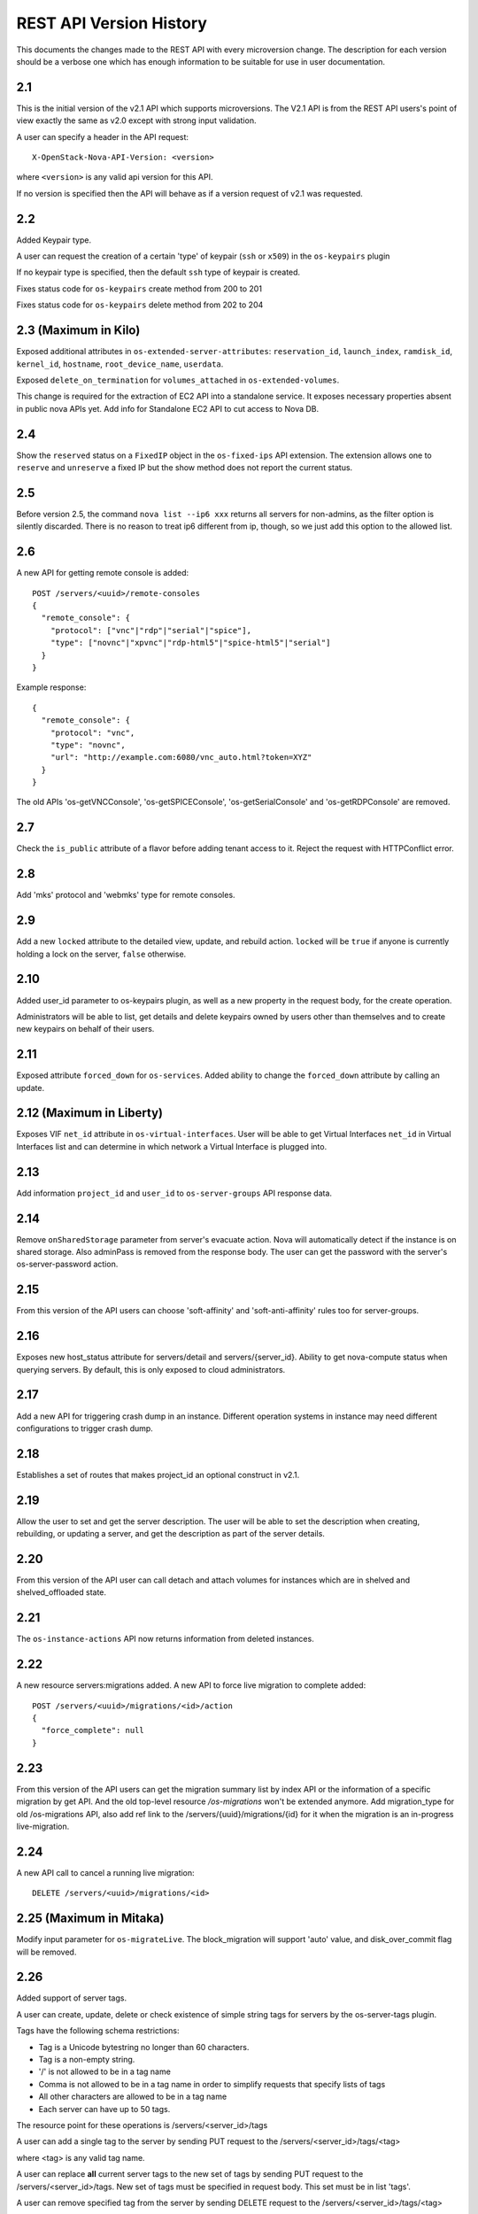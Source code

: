 REST API Version History
========================

This documents the changes made to the REST API with every
microversion change. The description for each version should be a
verbose one which has enough information to be suitable for use in
user documentation.

2.1
---

This is the initial version of the v2.1 API which supports
microversions. The V2.1 API is from the REST API users's point of
view exactly the same as v2.0 except with strong input validation.

A user can specify a header in the API request::

  X-OpenStack-Nova-API-Version: <version>

where ``<version>`` is any valid api version for this API.

If no version is specified then the API will behave as if a version
request of v2.1 was requested.

2.2
---

Added Keypair type.

A user can request the creation of a certain 'type' of keypair (``ssh`` or ``x509``)
in the ``os-keypairs`` plugin

If no keypair type is specified, then the default ``ssh`` type of keypair is
created.

Fixes status code for ``os-keypairs`` create method from 200 to 201

Fixes status code for ``os-keypairs`` delete method from 202 to 204

2.3 (Maximum in Kilo)
---------------------

Exposed additional attributes in ``os-extended-server-attributes``:
``reservation_id``, ``launch_index``, ``ramdisk_id``, ``kernel_id``, ``hostname``,
``root_device_name``, ``userdata``.

Exposed ``delete_on_termination`` for ``volumes_attached`` in ``os-extended-volumes``.

This change is required for the extraction of EC2 API into a standalone
service. It exposes necessary properties absent in public nova APIs yet.
Add info for Standalone EC2 API to cut access to Nova DB.

2.4
---

Show the ``reserved`` status on a ``FixedIP`` object in the ``os-fixed-ips`` API
extension. The extension allows one to ``reserve`` and ``unreserve`` a fixed IP
but the show method does not report the current status.

2.5
---

Before version 2.5, the command ``nova list --ip6 xxx`` returns all servers
for non-admins, as the filter option is silently discarded. There is no
reason to treat ip6 different from ip, though, so we just add this
option to the allowed list.

2.6
---

A new API for getting remote console is added::

  POST /servers/<uuid>/remote-consoles
  {
    "remote_console": {
      "protocol": ["vnc"|"rdp"|"serial"|"spice"],
      "type": ["novnc"|"xpvnc"|"rdp-html5"|"spice-html5"|"serial"]
    }
  }

Example response::

  {
    "remote_console": {
      "protocol": "vnc",
      "type": "novnc",
      "url": "http://example.com:6080/vnc_auto.html?token=XYZ"
    }
  }

The old APIs 'os-getVNCConsole', 'os-getSPICEConsole', 'os-getSerialConsole'
and 'os-getRDPConsole' are removed.

2.7
---

Check the ``is_public`` attribute of a flavor before adding tenant access
to it. Reject the request with HTTPConflict error.

2.8
---
Add 'mks' protocol and 'webmks' type for remote consoles.

2.9
---

Add a new ``locked`` attribute to the detailed view, update,
and rebuild action. ``locked`` will be ``true`` if anyone is currently holding
a lock on the server, ``false`` otherwise.

2.10
----

Added user_id parameter to os-keypairs plugin, as well as a new property
in the request body, for the create operation.

Administrators will be able to list, get details and delete keypairs owned by
users other than themselves and to create new keypairs on behalf of their
users.

2.11
----

Exposed attribute ``forced_down`` for ``os-services``.
Added ability to change the ``forced_down`` attribute by calling an update.

2.12 (Maximum in Liberty)
-------------------------

Exposes VIF ``net_id`` attribute in ``os-virtual-interfaces``.
User will be able to get Virtual Interfaces ``net_id`` in Virtual Interfaces
list and can determine in which network a Virtual Interface is plugged into.

2.13
----

Add information ``project_id`` and ``user_id`` to ``os-server-groups``
API response data.

2.14
----

Remove ``onSharedStorage`` parameter from server's evacuate action. Nova will
automatically detect if the instance is on shared storage.
Also adminPass is removed from the response body. The user can get the
password with the server's os-server-password action.

2.15
----

From this version of the API users can choose 'soft-affinity' and
'soft-anti-affinity' rules too for server-groups.

2.16
----

Exposes new host_status attribute for servers/detail and servers/{server_id}.
Ability to get nova-compute status when querying servers. By default, this is
only exposed to cloud administrators.

2.17
----

Add a new API for triggering crash dump in an instance. Different operation
systems in instance may need different configurations to trigger crash dump.

2.18
----
Establishes a set of routes that makes project_id an optional construct in v2.1.

2.19
----
Allow the user to set and get the server description.
The user will be able to set the description when creating, rebuilding,
or updating a server, and get the description as part of the server details.

2.20
----
From this version of the API user can call detach and attach volumes for
instances which are in shelved and shelved_offloaded state.

2.21
----

The ``os-instance-actions`` API now returns information from deleted
instances.

2.22
----

A new resource servers:migrations added. A new API to force live migration
to complete added::

  POST /servers/<uuid>/migrations/<id>/action
  {
    "force_complete": null
  }

2.23
----

From this version of the API users can get the migration summary list by
index API or the information of a specific migration by get API.
And the old top-level resource `/os-migrations` won't be extended anymore.
Add migration_type for old /os-migrations API, also add ref link to the
/servers/{uuid}/migrations/{id} for it when the migration is an in-progress
live-migration.

2.24
----

A new API call to cancel a running live migration::

  DELETE /servers/<uuid>/migrations/<id>

2.25 (Maximum in Mitaka)
------------------------

Modify input parameter for ``os-migrateLive``. The block_migration will
support 'auto' value, and disk_over_commit flag will be removed.

2.26
----

Added support of server tags.

A user can create, update, delete or check existence of simple string tags
for servers by the os-server-tags plugin.

Tags have the following schema restrictions:

* Tag is a Unicode bytestring no longer than 60 characters.
* Tag is a non-empty string.
* '/' is not allowed to be in a tag name
* Comma is not allowed to be in a tag name in order to simplify requests that
  specify lists of tags
* All other characters are allowed to be in a tag name
* Each server can have up to 50 tags.

The resource point for these operations is /servers/<server_id>/tags

A user can add a single tag to the server by sending PUT request to the
/servers/<server_id>/tags/<tag>

where <tag> is any valid tag name.

A user can replace **all** current server tags to the new set of tags
by sending PUT request to the /servers/<server_id>/tags. New set of tags
must be specified in request body. This set must be in list 'tags'.

A user can remove specified tag from the server by sending DELETE request
to the /servers/<server_id>/tags/<tag>

where <tag> is tag name which user wants to remove.

A user can remove **all** tags from the server by sending DELETE request
to the /servers/<server_id>/tags

A user can get a set of server tags with information about server by sending
GET request to the /servers/<server_id>

Request returns dictionary with information about specified server, including
list 'tags' ::

    {
        'id': {server_id},
        ...
        'tags': ['foo', 'bar', 'baz']
    }

A user can get **only** a set of server tags by sending GET request to the
/servers/<server_id>/tags

Response ::

    {
       'tags': ['foo', 'bar', 'baz']
    }

A user can check if a tag exists or not on a server by sending
GET /servers/{server_id}/tags/{tag}

Request returns `204 No Content` if tag exist on a server or `404 Not Found`
if tag doesn't exist on a server.

A user can filter servers in GET /servers request by new filters:

* tags
* tags-any
* not-tags
* not-tags-any

These filters can be combined. Also user can use more than one string tags
for each filter. In this case string tags for each filter must be separated
by comma: GET /servers?tags=red&tags-any=green,orange

2.27
----

Added support for the new form of microversion headers described in the
`Microversion Specification
<http://specs.openstack.org/openstack/api-wg/guidelines/microversion_specification.html>`_.
Both the original form of header and the new form is supported.

2.28
----

Nova API hypervisor.cpu_info change from string to JSON object.

From this version of the API the hypervisor's 'cpu_info' field will be
returned as JSON object (not string) by sending GET request
to the /v2.1/os-hypervisors/{hypervisor_id}.

2.29
----

Updates the POST request body for the ``evacuate`` action to include the
optional ``force`` boolean field defaulted to False.
Also changes the evacuate action behaviour when providing a ``host`` string
field by calling the nova scheduler to verify the provided host unless the
``force`` attribute is set.

2.30
----

Updates the POST request body for the ``live-migrate`` action to include the
optional ``force`` boolean field defaulted to False.
Also changes the live-migrate action behaviour when providing a ``host``
string field by calling the nova scheduler to verify the provided host unless
the ``force`` attribute is set.

2.31
----

Fix os-console-auth-tokens to return connection info for all types of tokens,
not just RDP.

2.32
----

Adds an optional, arbitrary 'tag' item to the 'networks' item in the server
boot request body. In addition, every item in the block_device_mapping_v2
array can also have an optional, arbitrary 'tag' item. These tags are used to
identify virtual device metadata, as exposed in the metadata API and on the
config drive. For example, a network interface on the virtual PCI bus tagged
with 'nic1' will appear in the metadata along with its bus (PCI), bus address
(ex: 0000:00:02.0), MAC address, and tag ('nic1').

.. note:: A bug has caused the tag attribute to no longer be accepted for
  networks starting with version 2.37 and for block_device_mapping_v2
  starting with version 2.33. In other words, networks could only be tagged
  between versions 2.32 and 2.36 inclusively and block devices only in
  version 2.32. As of version 2.42 the tag attribute has been restored and
  both networks and block devices can be tagged again.

2.33
----

Support pagination for hypervisor by accepting limit and marker from the GET
API request::

  GET /v2.1/{tenant_id}/os-hypervisors?marker={hypervisor_id}&limit={limit}

In the context of device tagging at server create time, 2.33 also removes the
tag attribute from block_device_mapping_v2. This is a bug that is fixed in
2.42, in which the tag attribute is reintroduced.

2.34
----

Checks in ``os-migrateLive`` before live-migration actually starts are now
made in background. ``os-migrateLive`` is not throwing `400 Bad Request` if
pre-live-migration checks fail.

2.35
----

Added pagination support for keypairs.

Optional parameters 'limit' and 'marker' were added to GET /os-keypairs
request, the default sort_key was changed to 'name' field as ASC order,
the generic request format is::

  GET /os-keypairs?limit={limit}&marker={kp_name}

.. _2.36 microversion:

2.36
----

All the APIs which proxy to another service were deprecated in this version,
also the fping API. Those APIs will return 404 with Microversion 2.36. The
network related quotas and limits are removed from API also. The deprecated
API endpoints as below::

  '/images'
  '/os-networks'
  '/os-tenant-networks'
  '/os-fixed-ips'
  '/os-floating-ips'
  '/os-floating-ips-bulk'
  '/os-floating-ip-pools'
  '/os-floating-ip-dns'
  '/os-security-groups'
  '/os-security-group-rules'
  '/os-security-group-default-rules'
  '/os-volumes'
  '/os-snapshots'
  '/os-baremetal-nodes'
  '/os-fping'

.. note:: A `regression`_ was introduced in this microversion which broke the
    ``force`` parameter in the ``PUT /os-quota-sets`` API. The fix will have
    to be applied to restore this functionality.

.. _regression: https://bugs.launchpad.net/nova/+bug/1733886

2.37
----

Added support for automatic allocation of networking, also known as "Get Me a
Network". With this microversion, when requesting the creation of a new
server (or servers) the ``networks`` entry in the ``server`` portion of the
request body is required. The ``networks`` object in the request can either
be a list or an enum with values:

#. *none* which means no networking will be allocated for the created
   server(s).
#. *auto* which means either a network that is already available to the
   project will be used, or if one does not exist, will be automatically
   created for the project. Automatic network allocation for a project only
   happens once for a project. Subsequent requests using *auto* for the same
   project will reuse the network that was previously allocated.

Also, the ``uuid`` field in the ``networks`` object in the server create
request is now strictly enforced to be in UUID format.

In the context of device tagging at server create time, 2.37 also removes the
tag attribute from networks. This is a bug that is fixed in 2.42, in which
the tag attribute is reintroduced.

2.38 (Maximum in Newton)
------------------------

Before version 2.38, the command ``nova list --status invalid_status`` was
returning empty list for non admin user and 500 InternalServerError for admin
user. As there are sufficient statuses defined already, any invalid status
should not be accepted. From this version of the API admin as well as non
admin user will get 400 HTTPBadRequest if invalid status is passed to nova
list command.

2.39
----

Deprecates image-metadata proxy API that is just a proxy for Glance API
to operate the image metadata. Also removes the extra quota enforcement with
Nova `metadata` quota (quota checks for 'createImage' and 'createBackup'
actions in Nova were removed). After this version Glance configuration
option `image_property_quota` should be used to control the quota of
image metadatas. Also, removes the `maxImageMeta` field from `os-limits`
API response.

2.40
----

Optional query parameters ``limit`` and ``marker`` were added to the
``os-simple-tenant-usage`` endpoints for pagination. If a limit isn't
provided, the configurable ``max_limit`` will be used which currently
defaults to 1000.

::

    GET /os-simple-tenant-usage?limit={limit}&marker={instance_uuid}
    GET /os-simple-tenant-usage/{tenant_id}?limit={limit}&marker={instance_uuid}

A tenant's usage statistics may span multiple pages when the number of
instances exceeds limit, and API consumers will need to stitch together
the aggregate results if they still want totals for all instances in a
specific time window, grouped by tenant.

Older versions of the ``os-simple-tenant-usage`` endpoints will not accept
these new paging query parameters, but they will start to silently limit by
``max_limit`` to encourage the adoption of this new microversion, and
circumvent the existing possibility of DoS-like usage requests when there
are thousands of instances.

2.41
----

The 'uuid' attribute of an aggregate is now returned from calls to the
`/os-aggregates` endpoint. This attribute is auto-generated upon creation of
an aggregate. The `os-aggregates` API resource endpoint remains an
administrator-only API.

2.42 (Maximum in Ocata)
-----------------------

In the context of device tagging at server create time, a bug has caused the
tag attribute to no longer be accepted for networks starting with version
2.37 and for block_device_mapping_v2 starting with version 2.33. Microversion
2.42 restores the tag parameter to both networks and block_device_mapping_v2,
allowing networks and block devices to be tagged again.

2.43
----

The ``os-hosts`` API is deprecated as of the 2.43 microversion. Requests
made with microversion >= 2.43 will result in a 404 error. To list and show
host details, use the ``os-hypervisors`` API. To enable or disable a
service, use the ``os-services`` API. There is no replacement for the
`shutdown`, `startup`, `reboot`, or `maintenance_mode` actions as those are
system-level operations which should be outside of the control of the
compute service.

2.44
----

The following APIs which are considered as proxies of Neutron networking API,
are deprecated and will result in a 404 error response in new Microversion::

  POST /servers/{server_uuid}/action
  {
      "addFixedIp": {...}
  }

  POST /servers/{server_uuid}/action
  {
      "removeFixedIp": {...}
  }

  POST /servers/{server_uuid}/action
  {
      "addFloatingIp": {...}
  }

  POST /servers/{server_uuid}/action
  {
      "removeFloatingIp": {...}
  }

Those server actions can be replaced by calling the Neutron API directly.

The nova-network specific API to query the server's interfaces is
deprecated::

  GET /servers/{server_uuid}/os-virtual-interfaces

To query attached neutron interfaces for a specific server, the API
`GET /servers/{server_uuid}/os-interface` can be used.

2.45
----

The ``createImage`` and ``createBackup`` server action APIs no longer return
a ``Location`` header in the response for the snapshot image, they now return
a json dict in the response body with an ``image_id`` key and uuid value.

2.46
----

The request_id created for every inbound request is now returned in
``X-OpenStack-Request-ID`` in addition to ``X-Compute-Request-ID``
to be consistent with the rest of OpenStack. This is a signaling
only microversion, as these header settings happen well before
microversion processing.

2.47
----

Replace the ``flavor`` name/ref with the actual flavor details from the embedded
flavor object when displaying server details.  Requests made with microversion
>= 2.47 will no longer return the flavor ID/link but instead will return a
subset of the flavor details.  If the user is prevented by policy from
indexing extra-specs, then the ``extra_specs`` field will not be included in the
flavor information.

2.48
----

Before version 2.48, VM diagnostics response was just a 'blob' of data
returned by each hypervisor. From this version VM diagnostics response is
standardized. It has a set of fields which each hypervisor will try to fill.
If a hypervisor driver is unable to provide a specific field then this field
will be reported as 'None'.

2.49
----

Continuing from device role tagging at server create time introduced in
version 2.32 and later fixed in 2.42, microversion 2.49 allows the attachment
of network interfaces and volumes with an optional ``tag`` parameter. This tag
is used to identify the virtual devices in the guest and is exposed in the
metadata API. Because the config drive cannot be updated while the guest is
running, it will only contain metadata of devices that were tagged at boot
time. Any changes made to devices while the instance is running - be it
detaching a tagged device or performing a tagged device attachment - will not
be reflected in the config drive.

Tagged volume attachment is not supported for shelved-offloaded instances.

2.50
----

The ``server_groups`` and ``server_group_members`` keys are exposed in GET & PUT
``os-quota-class-sets`` APIs Response body.
Networks related quotas have been filtered out from os-quota-class. Below quotas
are filtered out and not available in ``os-quota-class-sets`` APIs from this
microversion onwards.

- "fixed_ips"
- "floating_ips"
- "networks",
- "security_group_rules"
- "security_groups"

2.51
----

There are two changes for the 2.51 microversion:

* Add ``volume-extended`` event name to the ``os-server-external-events``
  API. This will be used by the Block Storage service when extending the size
  of an attached volume. This signals the Compute service to perform any
  necessary actions on the compute host or hypervisor to adjust for the new
  volume block device size.
* Expose the ``events`` field in the response body for the
  ``GET /servers/{server_id}/os-instance-actions/{request_id}`` API. This is
  useful for API users to monitor when a volume extend operation completes
  for the given server instance. By default only users with the administrator
  role will be able to see event ``traceback`` details.

2.52
----

Adds support for applying tags when creating a server. The tag schema is
the same as in the `2.26`_ microversion.

.. _2.53-microversion:

2.53 (Maximum in Pike)
----------------------

**os-services**

Services are now identified by uuid instead of database id to ensure
uniqueness across cells. This microversion brings the following changes:

* ``GET /os-services`` returns a uuid in the ``id`` field of the response
* ``DELETE /os-services/{service_uuid}`` requires a service uuid in the path
* The following APIs have been superseded by
  ``PUT /os-services/{service_uuid}/``:

  * ``PUT /os-services/disable``
  * ``PUT /os-services/disable-log-reason``
  * ``PUT /os-services/enable``
  * ``PUT /os-services/force-down``

  ``PUT /os-services/{service_uuid}`` takes the following fields in the body:

  * ``status`` - can be either "enabled" or "disabled" to enable or disable
    the given service
  * ``disabled_reason`` - specify with status="disabled" to log a reason for
    why the service is disabled
  * ``forced_down`` - boolean indicating if the service was forced down by
    an external service

* ``PUT /os-services/{service_uuid}`` will now return a full service resource
  representation like in a ``GET`` response

**os-hypervisors**

Hypervisors are now identified by uuid instead of database id to ensure
uniqueness across cells. This microversion brings the following changes:

* ``GET /os-hypervisors/{hypervisor_hostname_pattern}/search`` is deprecated
  and replaced with the ``hypervisor_hostname_pattern`` query parameter on
  the ``GET /os-hypervisors`` and ``GET /os-hypervisors/detail`` APIs.
  Paging with ``hypervisor_hostname_pattern`` is not supported.
* ``GET /os-hypervisors/{hypervisor_hostname_pattern}/servers`` is deprecated
  and replaced with the ``with_servers`` query parameter on the
  ``GET /os-hypervisors`` and ``GET /os-hypervisors/detail`` APIs.
* ``GET /os-hypervisors/{hypervisor_id}`` supports the ``with_servers`` query
  parameter to include hosted server details in the response.
* ``GET /os-hypervisors/{hypervisor_id}`` and
  ``GET /os-hypervisors/{hypervisor_id}/uptime`` APIs now take a uuid value
  for the ``{hypervisor_id}`` path parameter.
* The ``GET /os-hypervisors`` and ``GET /os-hypervisors/detail`` APIs will
  now use a uuid marker for paging across cells.
* The following APIs will now return a uuid value for the hypervisor id and
  optionally service id fields in the response:

  * ``GET /os-hypervisors``
  * ``GET /os-hypervisors/detail``
  * ``GET /os-hypervisors/{hypervisor_id}``
  * ``GET /os-hypervisors/{hypervisor_id}/uptime``

2.54
----

Allow the user to set the server key pair while rebuilding.

2.55
----

Adds a ``description`` field to the flavor resource in the following APIs:

* ``GET /flavors``
* ``GET /flavors/detail``
* ``GET /flavors/{flavor_id}``
* ``POST /flavors``
* ``PUT /flavors/{flavor_id}``

The embedded flavor description will not be included in server representations.

2.56
----

Updates the POST request body for the ``migrate`` action to include the
the optional ``host`` string field defaulted to ``null``. If ``host`` is
set the migrate action verifies the provided host with the nova scheduler
and uses it as the destination for the migration.

2.57
----

The 2.57 microversion makes the following changes:

* The ``personality`` parameter is removed from the server create and rebuild
  APIs.
* The ``user_data`` parameter is added to the server rebuild API.
* The ``maxPersonality`` and ``maxPersonalitySize`` limits are excluded from
  the ``GET /limits`` API response.
* The ``injected_files``, ``injected_file_content_bytes`` and
  ``injected_file_path_bytes`` quotas are removed from the ``os-quota-sets``
  and ``os-quota-class-sets`` APIs.

2.58
----

Add pagination support and ``changes-since`` filter for os-instance-actions
API. Users can now use ``limit`` and ``marker`` to perform paginated query
when listing instance actions. Users can also use ``changes-since`` filter
to filter the results based on the last time the instance action was
updated.

2.59
----

Added pagination support for migrations, there are four changes:

* Add pagination support and ``changes-since`` filter for os-migrations
  API. Users can now use ``limit`` and ``marker`` to perform paginate query
  when listing migrations.
* Users can also use ``changes-since`` filter to filter the results based
  on the last time the migration record was updated.
* ``GET /os-migrations``,
  ``GET /servers/{server_id}/migrations/{migration_id}`` and
  ``GET /servers/{server_id}/migrations`` will now return a uuid value in
  addition to the migrations id in the response.
* The query parameter schema of the ``GET /os-migrations`` API no longer
  allows additional properties.

.. _api-microversion-queens:

2.60 (Maximum in Queens)
------------------------

From this version of the API users can attach a ``multiattach`` capable volume
to multiple instances. The API request for creating the additional attachments
is the same. The chosen virt driver and the volume back end has to support the
functionality as well.

2.61
----

Exposes flavor extra_specs in the flavor representation. Now users can see the
flavor extra-specs in flavor APIs response and do not need to call
``GET /flavors/{flavor_id}/os-extra_specs`` API. If the user is prevented by
policy from indexing extra-specs, then the ``extra_specs`` field will not be
included in the flavor information. Flavor extra_specs will be included in
Response body of the following APIs:

* ``GET /flavors/detail``
* ``GET /flavors/{flavor_id}``
* ``POST /flavors``
* ``PUT /flavors/{flavor_id}``

2.62
----

Adds ``host`` (hostname) and ``hostId`` (an obfuscated hashed host id string)
fields to the instance action
``GET /servers/{server_id}/os-instance-actions/{req_id}`` API. The display of
the newly added ``host`` field will be controlled via policy rule
``os_compute_api:os-instance-actions:events``, which is the same policy used
for the ``events.traceback`` field. If the user is prevented by policy, only
``hostId`` will be displayed.

2.63
----

Adds support for the ``trusted_image_certificates`` parameter, which is used to
define a list of trusted certificate IDs that can be used during image
signature verification and certificate validation. The list is restricted to
a maximum of 50 IDs. Note that ``trusted_image_certificates`` is not supported
with volume-backed servers.

The ``trusted_image_certificates`` request parameter can be passed to
the server create and rebuild APIs:

* ``POST /servers``
* ``POST /servers/{server_id}/action (rebuild)``

The ``trusted_image_certificates`` parameter will be in the response body of
the following APIs:

* ``GET /servers/detail``
* ``GET /servers/{server_id}``
* ``PUT /servers/{server_id}``
* ``POST /servers/{server_id}/action (rebuild)``

2.64
----

Enable users to define the policy rules on server group policy to meet more
advanced policy requirement. This microversion brings the following changes
in server group APIs:

* Add  ``policy`` and ``rules`` fields in the request of POST
  ``/os-server-groups``. The ``policy`` represents the name of policy. The
  ``rules`` field, which is a dict, can be applied to the policy, which
  currently only support ``max_server_per_host`` for ``anti-affinity`` policy.
* The ``policy`` and ``rules`` fields will be returned in response
  body of POST, GET ``/os-server-groups`` API and GET
  ``/os-server-groups/{server_group_id}`` API.
* The ``policies`` and ``metadata`` fields have been removed from the response
  body of POST, GET ``/os-server-groups`` API and GET
  ``/os-server-groups/{server_group_id}`` API.

2.65 (Maximum in Rocky)
-----------------------

Add support for abort live migrations in ``queued`` and ``preparing`` status
for API ``DELETE /servers/{server_id}/migrations/{migration_id}``.

2.66
----

The ``changes-before`` filter can be included as a request parameter of the
following APIs to filter by changes before or equal to the resource
``updated_at`` time:

* ``GET /servers``
* ``GET /servers/detail``
* ``GET /servers/{server_id}/os-instance-actions``
* ``GET /os-migrations``

2.67
----

Adds the ``volume_type`` parameter to ``block_device_mapping_v2``, which can
be used to specify cinder ``volume_type`` when creating a server.

2.68
----

Remove support for forced live migration and evacuate server actions.

2.69
----

Add support for returning minimal constructs for ``GET /servers``,
``GET /servers/detail``, ``GET /servers/{server_id}`` and ``GET /os-services``
when there is a transient unavailability condition in the deployment like an
infrastructure failure. Starting from this microversion, the responses from the
down part of the infrastructure for the above four requests will have missing
key values to make it more resilient. The response body will only have a
minimal set of information obtained from the available information in the API
database for the down cells. See `handling down cells
<https://developer.openstack.org/api-guide/compute/down_cells.html>`__ for
more information.

2.70
----

Exposes virtual device tags for volume attachments and virtual interfaces
(ports). A ``tag`` parameter is added to the response body for the following
APIs:

**Volumes**

* GET /servers/{server_id}/os-volume_attachments (list)
* GET /servers/{server_id}/os-volume_attachments/{volume_id} (show)
* POST /servers/{server_id}/os-volume_attachments (attach)

**Ports**

* GET /servers/{server_id}/os-interface (list)
* GET /servers/{server_id}/os-interface/{port_id} (show)
* POST /servers/{server_id}/os-interface (attach)
